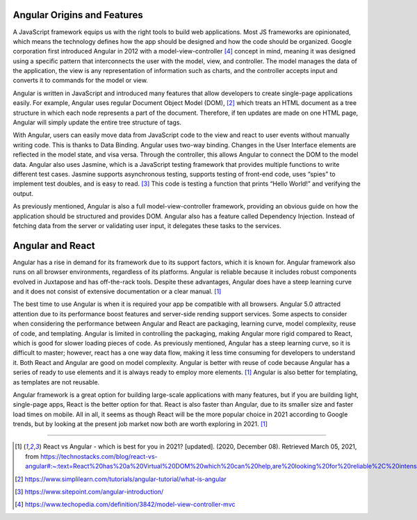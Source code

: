 Angular Origins and Features
============================

A JavaScript framework equips us with the right tools to build web applications.
Most JS frameworks are opinionated, which means the technology defines how the app should be designed and how
the code should be organized. Google corporation first introduced Angular in 2012 with a model-view-controller [#f1]_
concept in mind, meaning it was designed using a specific pattern that interconnects the user with
the model, view, and controller. The model manages the data of the application, the view is any
representation of information such as charts, and the controller accepts input and converts it to
commands for the model or view.

.. image:: model-view-controller.jpg

Angular is written in JavaScript and introduced many features that allow developers to create
single-page applications easily. For example, Angular uses regular Document Object Model (DOM), [#f2]_ which
treats an HTML document as a tree structure in which each node represents a part of the document.
Therefore, if ten updates are made on one HTML page, Angular will simply update the entire tree structure
of tags.

.. image:: Data_Object_Model.png

With Angular, users can easily move data from JavaScript code to the view and react to user events
without manually writing code. This is thanks to Data Binding. Angular uses two-way binding.
Changes in the User Interface elements are reflected in the model state, and visa versa. Through
the controller, this allows Angular to connect the DOM to the model data. Angular also uses Jasmine, which
is a JavaScript testing framework that provides multiple functions to write different test cases.
Jasmine supports asynchronous testing, supports testing of front-end code, uses “spies” to implement
test doubles, and is easy to read. [#f3]_ This code is testing a function that prints “Hello World!” and
verifying the output.

.. image:: jasmine.png

As previously mentioned, Angular is also a full model-view-controller framework, providing an obvious
guide on how the application should be structured and provides DOM. Angular also has a feature called
Dependency Injection. Instead of fetching data from the server or validating user input, it delegates
these tasks to the services.

Angular and React
=================

Angular has a rise in demand for its framework due to its support factors, which it is known for.
Angular framework also runs on all browser environments, regardless of its platforms.
Angular is reliable because it includes robust components evolved in Juxtapose and has off-the-rack tools.
Despite these advantages, Angular does have a steep learning curve and it does not consist of extensive
documentation or a clear manual. [#f4]_

The best time to use Angular is when it is required your app be compatible
with all browsers. Angular 5.0 attracted attention due to its performance boost features and server-side
rending support services. Some aspects to consider when considering the performance between Angular and
React are packaging, learning curve, model complexity, reuse of code, and templating. Angular is limited
in controlling the packaging, making Angular more rigid compared to React, which is good for slower
loading pieces of code. As previously mentioned, Angular has a steep learning curve, so it is difficult
to master; however, react has a one way data flow, making it less time consuming for developers to
understand it. Both React and Angular are good on model complexity. Angular is better with reuse of
code because Angular has a series of ready to use elements and it is always ready to employ more elements. [#f4]_
Angular is also better for templating, as templates are not reusable.

Angular framework is a great option
for building large-scale applications with many features, but if you are building light, single-page apps,
React is the better option for that. React is also faster than Angular, due to its smaller size and faster
load times on mobile. All in all, it seems as though React will be the more popular choice in 2021 according
to Google trends, but by looking at the present job market now both are worth exploring in 2021. [#f4]_

======


.. [#f4] React vs Angular - which is best for you in 2021? [updated]. (2020, December 08). Retrieved March 05, 2021, from https://technostacks.com/blog/react-vs-angular#:~:text=React%20has%20a%20Virtual%20DOM%20which%20can%20help,are%20looking%20for%20reliable%2C%20intensive%20and%20straightforward%20programming.
.. [#f2] https://www.simplilearn.com/tutorials/angular-tutorial/what-is-angular
.. [#f3] https://www.sitepoint.com/angular-introduction/
.. [#f1] https://www.techopedia.com/definition/3842/model-view-controller-mvc